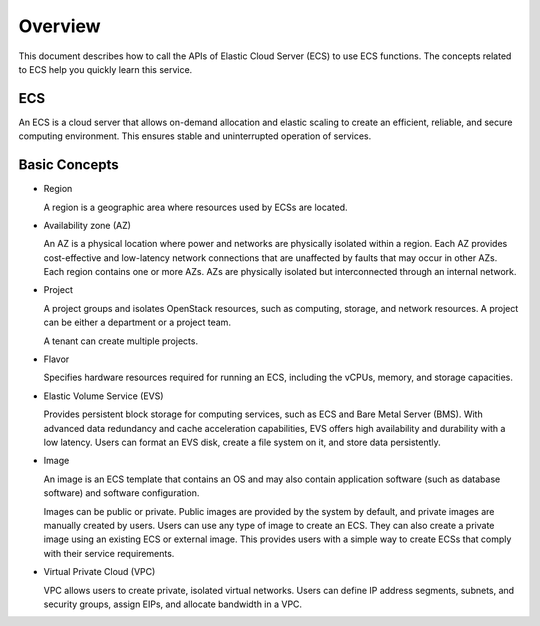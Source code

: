 .. _en-us_topic_0134192990:

Overview
========

This document describes how to call the APIs of Elastic Cloud Server (ECS) to use ECS functions. The concepts related to ECS help you quickly learn this service.

ECS
---

An ECS is a cloud server that allows on-demand allocation and elastic scaling to create an efficient, reliable, and secure computing environment. This ensures stable and uninterrupted operation of services.

Basic Concepts
--------------

-  Region

   A region is a geographic area where resources used by ECSs are located.

-  Availability zone (AZ)

   An AZ is a physical location where power and networks are physically isolated within a region. Each AZ provides cost-effective and low-latency network connections that are unaffected by faults that may occur in other AZs. Each region contains one or more AZs. AZs are physically isolated but interconnected through an internal network.

-  Project

   A project groups and isolates OpenStack resources, such as computing, storage, and network resources. A project can be either a department or a project team.

   A tenant can create multiple projects.

-  Flavor

   Specifies hardware resources required for running an ECS, including the vCPUs, memory, and storage capacities.

-  Elastic Volume Service (EVS)

   Provides persistent block storage for computing services, such as ECS and Bare Metal Server (BMS). With advanced data redundancy and cache acceleration capabilities, EVS offers high availability and durability with a low latency. Users can format an EVS disk, create a file system on it, and store data persistently.

-  Image

   An image is an ECS template that contains an OS and may also contain application software (such as database software) and software configuration.

   Images can be public or private. Public images are provided by the system by default, and private images are manually created by users. Users can use any type of image to create an ECS. They can also create a private image using an existing ECS or external image. This provides users with a simple way to create ECSs that comply with their service requirements.

-  Virtual Private Cloud (VPC)

   VPC allows users to create private, isolated virtual networks. Users can define IP address segments, subnets, and security groups, assign EIPs, and allocate bandwidth in a VPC.
